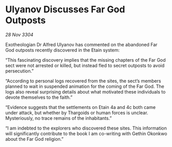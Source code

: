 * Ulyanov Discusses Far God Outposts

/28 Nov 3304/

Exotheologian Dr Alfred Ulyanov has commented on the abandoned Far God outposts recently discovered in the Etain system: 

“This fascinating discovery implies that the missing chapters of the Far God sect were not arrested or killed, but instead fled to secret outposts to avoid persecution.”  

“According to personal logs recovered from the sites, the sect’s members planned to wait in suspended animation for the coming of the Far God. The logs also reveal surprising details about what motivated these individuals to devote themselves to the faith.”  

“Evidence suggests that the settlements on Etain 4a and 4c both came under attack, but whether by Thargoids or human forces is unclear. Mysteriously, no trace remains of the inhabitants.” 

“I am indebted to the explorers who discovered these sites. This information will significantly contribute to the book I am co-writing with Gethin Okonkwo about the Far God religion.”